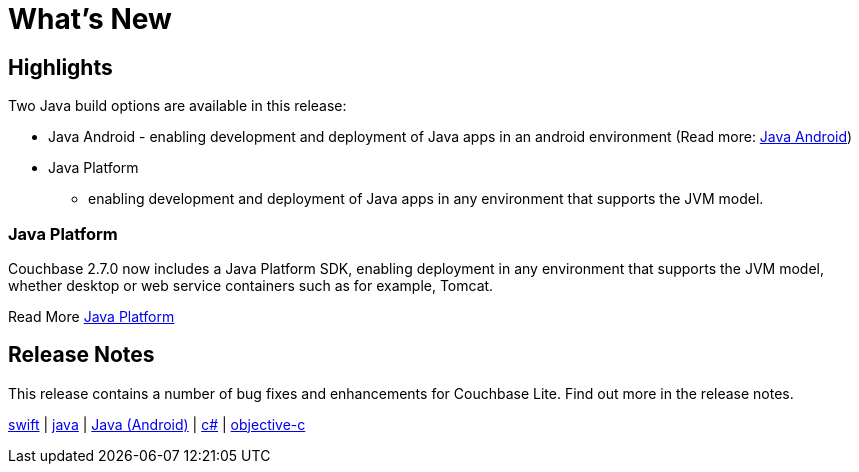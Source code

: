 = What's New

== Highlights

Two Java build options are available in this release:

*  Java Android - enabling development and deployment of Java apps in an android environment (Read more: xref:java-android.adoc[Java Android])
* Java Platform
 - enabling development and deployment of Java apps in any environment that supports the JVM model.

=== Java Platform

Couchbase 2.7.0 now includes a Java Platform SDK, enabling deployment in any environment that supports the JVM model, whether desktop or web service containers such as for example, Tomcat.

Read More xref:java-platform.adoc[Java Platform]

== Release Notes

This release contains a number of bug fixes and enhancements for Couchbase Lite.
Find out more in the release notes.

xref:swift.adoc#release-notes[swift] | xref:jjava-jvm.adoc#release-notes[java] | xref:java-android.adoc#release-notes[Java (Android)]  | xref:csharp.adoc#release-notes[c#] | xref:objc.adoc#release-notes[objective-c]
